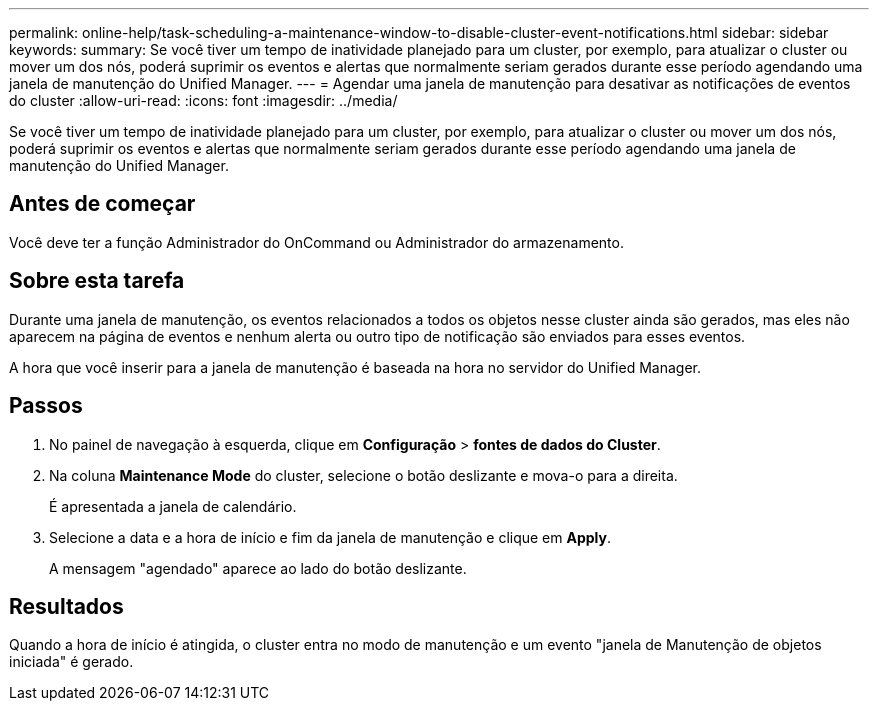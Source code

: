---
permalink: online-help/task-scheduling-a-maintenance-window-to-disable-cluster-event-notifications.html 
sidebar: sidebar 
keywords:  
summary: Se você tiver um tempo de inatividade planejado para um cluster, por exemplo, para atualizar o cluster ou mover um dos nós, poderá suprimir os eventos e alertas que normalmente seriam gerados durante esse período agendando uma janela de manutenção do Unified Manager. 
---
= Agendar uma janela de manutenção para desativar as notificações de eventos do cluster
:allow-uri-read: 
:icons: font
:imagesdir: ../media/


[role="lead"]
Se você tiver um tempo de inatividade planejado para um cluster, por exemplo, para atualizar o cluster ou mover um dos nós, poderá suprimir os eventos e alertas que normalmente seriam gerados durante esse período agendando uma janela de manutenção do Unified Manager.



== Antes de começar

Você deve ter a função Administrador do OnCommand ou Administrador do armazenamento.



== Sobre esta tarefa

Durante uma janela de manutenção, os eventos relacionados a todos os objetos nesse cluster ainda são gerados, mas eles não aparecem na página de eventos e nenhum alerta ou outro tipo de notificação são enviados para esses eventos.

A hora que você inserir para a janela de manutenção é baseada na hora no servidor do Unified Manager.



== Passos

. No painel de navegação à esquerda, clique em *Configuração* > *fontes de dados do Cluster*.
. Na coluna *Maintenance Mode* do cluster, selecione o botão deslizante e mova-o para a direita.
+
É apresentada a janela de calendário.

. Selecione a data e a hora de início e fim da janela de manutenção e clique em *Apply*.
+
A mensagem "agendado" aparece ao lado do botão deslizante.





== Resultados

Quando a hora de início é atingida, o cluster entra no modo de manutenção e um evento "janela de Manutenção de objetos iniciada" é gerado.
